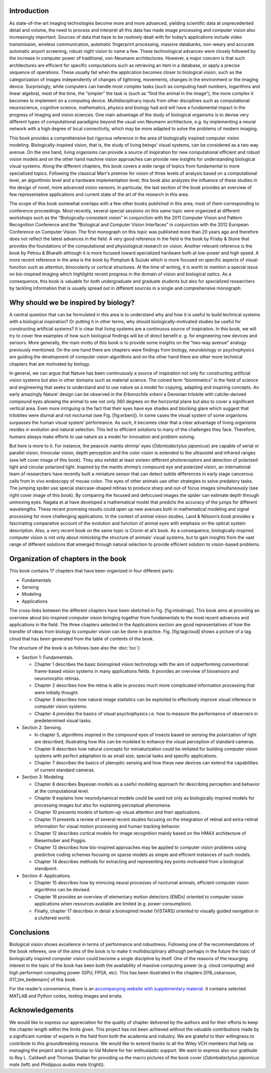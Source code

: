 .. title: Chapter 1. Introduction, G. Cristóbal, L. Perrinet and M. Keil
.. slug: chap1
.. date: 2016-01-06 11:08:19 UTC+01:00
.. tags:
.. link:
.. description:

Introduction
------------

As state-of-the-art imaging technologies become more and more advanced,
yielding scientific data at unprecedented detail and volume, the need to
process and interpret all this data has made image processing and
computer vision also increasingly important. Sources of data that have
to be routinely dealt with for today’s applications include video
transmission, wireless communication, automatic fingerprint processing,
massive databanks, non-weary and accurate automatic airport screening,
robust night vision to name a few. These technological advances were
closely followed by the increase in computer power of traditional,
von-Neumann architectures. However, a major concern is that such
architectures are efficient for specific computations such as retrieving
an item in a database, or apply a precise sequence of operations. These
usually fail when the application becomes closer to biological vision,
such as the categorization of images independently of changes of
lightning, movements, changes in the environment or the imaging device.
Surprisingly, while computers can handle most complex tasks (such as
computing hash numbers, logarithms and linear algebra), most of the
time, the “simpler” the task is (such as “find the animal in the
image”), the more complex it becomes to implement on a computing device.
Multidisciplinary inputs from other disciplines such as computational
neuroscience, cognitive science, mathematics, physics and biology had
and will have a fundamental impact in the progress of imaging and vision
sciences. One main advantage of the study of biological organisms is to
devise very different types of computational paradigms beyond the usual
von Neumann architecture, e.g. by implementing a neural network with a
high degree of local connectivity, which may be more adapted to solve
the problems of modern imaging.

.. thumbnail:: ../images/erbeni.jpg
   :width: 70 %
   :align: center

   The *Erbenochile erbeni* eyes are distributed in a vertical
   half-cylinder surface with 18 or 19 lenses per vertical row. Note the
   striking similarity of this natural eye with the CurvACE sensor
   presented in Fig. 22 of chapter [007\_voelkel]. Image credit:
   Wikipedia [fig:erbeni]

This book provides a comprehensive but rigorous reference in the area of
biologically inspired computer vision modeling. Biologically-inspired
vision, that is, the study of living beings’ visual systems, can be
considered as a two way avenue. On the one hand, living organisms can
provide a source of inspiration for new computational efficient and
robust vision models and on the other hand machine vision approaches can
provide new insights for understanding biological visual systems. Along
the different chapters, this book covers a wide range of topics from
fundamental to more specialized topics. Following the classical Marr’s
premise for vision of three levels of analysis based on a computational
level, an algorithmic level and a hardware implementation
level, this book also analyzes the influence
of these studies in the design of novel, more advanced vision sensors.
In particular, the last section of the book provides an overview of few
representative applications and current state of the art of the research
in this area.

The scope of this book somewhat overlaps with a few other books
published in this area, most of them corresponding to conference
proceedings. Most recently,
several special sessions on this same topic were organized at different
workshops such as the “Biologically-consistent vision” in conjunction
with the 2011 Computer Vision and Pattern Recognition Conference and the
“Biological and Computer Vision Interfaces” in conjunction with the 2012
European Conference on Computer Vision. The first monograph on this
topic was published more than 20 years
ago and therefore does not reflect the
latest advances in the field. A very good reference in the field is the
book by Frisby & Stone that provides the
foundations of the computational and physiological research on vision.
Another relevant reference is the book by Petrou & Bharath although it
is more focused toward specialized hardware both at low-power and high
speed. A more recent reference in the area
is the book by Pomplum & Suzuki which is
more focused on specific aspects of visual function such as attention,
binocularity or cortical structures. At the time of writing, it is worth
to mention a special issue on bio-inspired imaging which highlights
recent progress in the domain of vision and biological
optics. As a consequence, this book is
valuable for both undergraduate and graduate students but also for
specialized researchers by tackling information that is usually spread
out in different sources in a single and comprehensive monograph.

Why should we be inspired by biology?
-------------------------------------

A central question that can be formulated in this area is to understand
why and how it is useful to build technical systems with a biological
inspiration? Or putting it in other terms, why should
biologically-motivated studies be useful for constructing artificial
systems? It is clear that living systems are a continuous source of
inspiration. In this book, we will try to cover few examples of how such
biological findings will be of direct benefit e. g. for engineering new
devices and sensors. More generally, the main motto of this book is to
provide some insights on the “two-way avenue” analogy previously
mentioned. On the one hand there are chapters were findings from
biology, neurobiology or psychophysics are guiding the development of
computer vision algorithms and on the other hand there are other more
technical chapters that are motivated by biology.

In general, we can argue that Nature has been continuously a source of
inspiration not only for constructing artificial vision systems but also
in other domains such as material science. The coined term “biomimetics”
is the field of science and engineering that seeks to understand and to
use nature as a model for copying, adapting and inspiring concepts. An
early amazingly Nature’ design can be observed in the *Erbenochile
erbeni* a Devonian trilobite with calcite-derived compound eyes allowing
the animal to see not only 360 degrees on the horizontal plane but also
to cover a significant vertical area. Even more intriguing is the fact
that their eyes have eye shades and blocking glare which suggest that
trilobites were diurnal and not nocturnal (see
Fig. [fig:erbeni]). In some cases the
visual system of some organisms surpasses the human visual system’
performance. As such, it becomes clear that a clear advantage of living
organisms resides in evolution and natural selection. This led to
efficient solutions to many of the challenges they face. Therefore,
humans always make efforts to use nature as a model for innovation and
problem solving.

But here is more to it. For instance, the peacock mantis shrimp’ eyes
(*Odontodactylus japonicus*) are capable of serial or parallel vision,
trinocular vision, depth perception and the color vision is extended to
the ultraviolet and infrared ranges (see left cover image of this book).
They also exhibit at least sixteen different photoreceptors and
detection of polarized light and circular polarized light. Inspired by
the mantis shrimp’s compound eye and polarized vision, an international
team of researchers have recently built a miniature sensor that can
detect subtle differences in early stage cancerous cells from in vivo
endoscopy of mouse colon. The eyes of other
animals use other strategies to solve predatory tasks. The jumping
spider use special staircase-shaped retinas to produce sharp and out-of
focus images simultaneously (see right cover image of this book). By
comparing the focused and defocused images the spider can estimate depth
through unmoving eyes. Nagata et al have developed a mathematical model
that predicts the accuracy of the jumps for different
wavelengths. These recent promising
results could open up new avenues both in mathematical modeling and
signal processing for more challenging applications. In the context of
animal vision studies, Land & Nilsson’s book
provides a fascinating comparative account of the evolution and function
of animal eyes with emphasis on the optical system description. Also, a
very recent book on the same topic is Cronin et al’s
book. As a consequence,
biologically-inspired computer vision is not only about mimicking the
structure of animals’ visual systems, but to gain insights from the vast
range of different solutions that emerged through natural selection to
provide efficient solution to vision-based problems.

Organization of chapters in the book
------------------------------------

This book contains 17 chapters that have been organized in four
different parts:

-  Fundamentals

-  Sensing

-  Modeling

-  Applications

.. thumbnail:: ../images/mindmap.png
   :width: 70 %
   :align: center

   Mindmap of the book contents. Cross-links between chapters have been
   indicated as thin lines. [fig:mindmap]

The cross-links between the different chapters have been sketched in
Fig. [fig:mindmap]. This book aims at providing an overview about
bio-inspired computer vision bringing together from fundamentals to the
most recent advances and applications in the field. The three chapters
selected in the Applications section are good representatives of how the
transfer of ideas from biology to computer vision can be done in
practice. Fig. [fig:tagcloud] shows a picture of a tag cloud that has
been generated from the table of contents of the book.

The structure of the book is as follows (see also the :doc:`toc`):

-  Section 1: Fundamentals.

   -  Chapter 1 describes the basic bioinspired vision technology with
      the aim of outperforming conventional frame-based vision systems
      in many applications fields. It provides an overview of biosensors
      and neuromorphic retinas.

   -  Chapter 2 describes how the retina is able to process much more
      complicated information processing that were initially thought.

   -  Chapter 3 describes how natural image statistics can be exploited
      to effectively improve visual inference in computer vision
      systems.

   -  Chapter 4 provides the basics of visual psychophysics i.e. how to
      measure the performance of observers in predetermined visual
      tasks.

-  Section 2: Sensing.

   -  In chapter 5, algorithms inspired in the compound eyes of insects
      based on sensing the polarization of light are described,
      illustrating how this can be modeled to enhance the visual
      perception of standard cameras.

   -  Chapter 6 describes how natural concepts for miniaturization could
      be imitated for building computer vision systems with perfect
      adaptation to as small size, special tasks and specific
      applications.

   -  Chapter 7 describes the basics of plenoptic sensing and how these
      new devices can extend the capabilities of current standard
      cameras.

-  Section 3: Modeling.

   -  Chapter 8 describes Bayesian models as a useful modeling approach
      for describing perception and behavior at the computational level.

   -  Chapter 9 explains how neurodynamical models could be used not
      only as biologically inspired models for processing images but
      also for explaining perceptual phenomena.

   -  Chapter 10 presents models of bottom-up visual attention and their
      applications.

   -  Chapter 11 presents a review of several recent studies focusing on
      the integration of retinal and extra-retinal information for
      visual motion processing and human tracking behavior.

   -  Chapter 12 describes cortical models for image recognition mainly
      based on the HMAX architecture of Riesenhuber and
      Poggio.

   -  Chapter 13 describes how bio-inspired approaches may be applied to
      computer vision problems using predictive coding schemes focusing
      on sparse models as simple and efficient instances of such models.

   -  Chapter 14 describes methods for extracting and representing key
      points motivated from a biological standpoint.

-  Section 4: Applications.

   -  Chapter 15 describes how by mimicing neural processes of nocturnal
      animals, efficient computer vision algorithms can be devised.

   -  Chapter 16 provides an overview of elementary motion detectors
      (EMDs) oriented to computer vision applications when resources
      available are limited (e.g. power consumption).

   -  Finally, chapter 17 describes in detail a bioinspired model
      (ViSTARS) oriented to visually guided navigation in a cluttered
      world.

.. thumbnail:: ../images/tag.png
   :width: 70 %
   :align: center

   Tag cloud of the abstracts and table of contents of the book. Credit:
   wordle.net [fig:tagcloud]

Conclusions
-----------

Biological vision shows excellence in terms of performance and
robustness. Following one of the recommendations of the book referees,
one of the aims of the book is to make it multidisciplinary although
perhaps in the future the topic of biologically inspired computer vision
could become a single discipline by itself. One of the reasons of the
resurging interest in the topic of the book has been both the
availability of massive computing power (e.g. cloud computing) and high
performant computing power (GPU, FPGA, etc). This has been illustrated
in the chapters [016\_oskarsson, 017\_tim\_tiedemann] of this book.

For the reader’s convenience, there is an `accompanying website with
supplementary material <http://bicv.github.io>`_. It contains selected MATLAB
and Python codes, testing images and errata.

Acknowledgements
----------------

We would like to express our appreciation for the quality of chapter
delivered by the authors and for their efforts to keep the chapter
length within the limits given. This project has not been achieved
without the valuable contributions made by a significant number of
experts in the field from both the academia and industry. We are
grateful to their willingness to contribute to this groundbreaking
resource. We would like to extend thanks to all the Wiley VCH members
that help us managing the project and in particular to Val Moliere for
her enthusiastic support. We want to express also our gratitude to Roy
L. Caldwell and Thomas Shahan for providing us the macro pictures of the
book cover (*Odontodactylus japonicus male* (left) and *Phidippus audax
male* I(right)).
